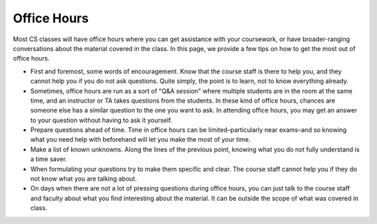 .. _getting-help_office-hours:

Office Hours
============

Most CS classes will have office hours where you can get assistance
with your coursework, or have broader-ranging conversations about
the material covered in the class. In this page, we provide
a few tips on how to get the most out of office hours.

- First and foremost, some words of encouragement. Know that the course staff
  is there to help you, and they cannot help you if you do not
  ask questions. Quite simply, the point is to learn, not to
  know everything already.
- Sometimes, office hours are run as a sort of "Q&A session" where
  multiple students are in the room at the same time, and an instructor
  or TA takes questions from the students. In these kind of office hours,
  chances are someone else has a similar
  question to the one you want to ask. In attending office hours,
  you may get an answer to your question without having to ask it yourself.
- Prepare questions ahead of time. Time in office hours can be
  limited–particularly near exams–and so knowing what you need help
  with beforehand will let you make the most of your time.
- Make a list of known unknowns. Along the lines of the previous point,
  knowing what you do not fully understand is a time saver.
- When formulating your questions try to make them specific and clear.
  The course staff cannot help you if they do not know what you are
  talking about.
- On days when there are not a lot of pressing questions during office
  hours, you can just talk to the course staff and faculty about what you
  find interesting about the material. It can be outside the scope of what
  was covered in class.
